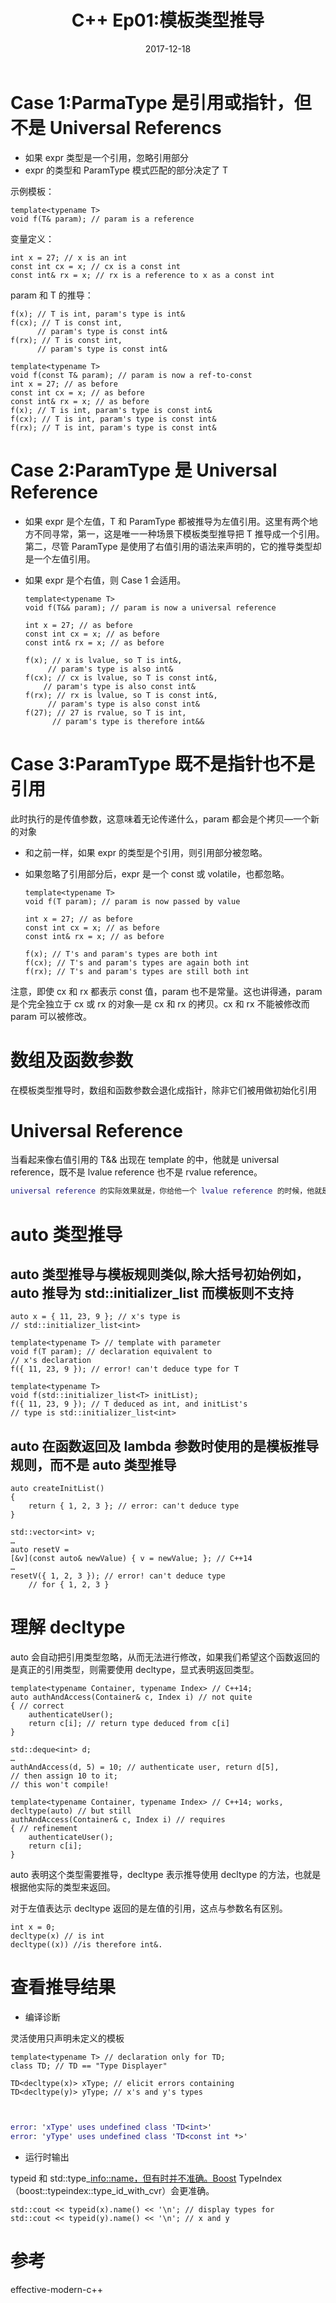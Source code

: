 #+TITLE: C++ Ep01:模板类型推导
#+DATE: 2017-12-18
#+LAYOUT: post
#+OPTIONS: ^:nil
#+TAGS: C++
#+CATEGORIES:Modern C++


* Case 1:ParmaType 是引用或指针，但不是 Universal Referencs
+  如果 expr 类型是一个引用，忽略引用部分
+  expr 的类型和 ParamType 模式匹配的部分决定了 T
示例模板：

#+BEGIN_SRC C++
  template<typename T>
  void f(T& param); // param is a reference
#+END_SRC
变量定义：

#+BEGIN_SRC C++
  int x = 27; // x is an int
  const int cx = x; // cx is a const int
  const int& rx = x; // rx is a reference to x as a const int
#+END_SRC
param 和 T 的推导：

#+BEGIN_SRC C++
  f(x); // T is int, param's type is int&
  f(cx); // T is const int,
		// param's type is const int&
  f(rx); // T is const int,
		// param's type is const int&
#+END_SRC
#+HTML: <!-- more -->

#+BEGIN_SRC C++
  template<typename T>
  void f(const T& param); // param is now a ref-to-const
  int x = 27; // as before
  const int cx = x; // as before
  const int& rx = x; // as before
  f(x); // T is int, param's type is const int&
  f(cx); // T is int, param's type is const int&
  f(rx); // T is int, param's type is const int&
#+END_SRC

* Case 2:ParamType 是 Universal Reference
+  如果 expr 是个左值，T 和 ParamType 都被推导为左值引用。这里有两个地方不同寻常，第一，这是唯一一种场景下模板类型推导把 T 推导成一个引用。第二，尽管 ParamType 是使用了右值引用的语法来声明的，它的推导类型却是一个左值引用。
+  如果 expr 是个右值，则 Case 1 会适用。

   #+BEGIN_SRC C++
	 template<typename T>
	 void f(T&& param); // param is now a universal reference

	 int x = 27; // as before
	 const int cx = x; // as before
	 const int& rx = x; // as before

	 f(x); // x is lvalue, so T is int&,
		  // param's type is also int&
	 f(cx); // cx is lvalue, so T is const int&,
		 // param's type is also const int&
	 f(rx); // rx is lvalue, so T is const int&,
		  // param's type is also const int&
	 f(27); // 27 is rvalue, so T is int,
		   // param's type is therefore int&&
   #+END_SRC
* Case 3:ParamType 既不是指针也不是引用
此时执行的是传值参数，这意味着无论传递什么，param 都会是个拷贝---一个新的对象
+  和之前一样，如果 expr 的类型是个引用，则引用部分被忽略。
+  如果忽略了引用部分后，expr 是一个 const 或 volatile，也都忽略。

   #+BEGIN_SRC C++
	 template<typename T>
	 void f(T param); // param is now passed by value

	 int x = 27; // as before
	 const int cx = x; // as before
	 const int& rx = x; // as before

	 f(x); // T's and param's types are both int
	 f(cx); // T's and param's types are again both int
	 f(rx); // T's and param's types are still both int
   #+END_SRC
注意，即使 cx 和 rx 都表示 const 值，param 也不是常量。这也讲得通，param 是个完全独立于 cx 或 rx 的对象---是 cx 和 rx 的拷贝。cx 和 rx 不能被修改而 param 可以被修改。
* 数组及函数参数
在模板类型推导时，数组和函数参数会退化成指针，除非它们被用做初始化引用
* Universal Reference
当看起来像右值引用的 T&& 出现在 template 的中，他就是 universal reference，既不是 lvalue reference 也不是 rvalue reference。

#+BEGIN_SRC dot
  universal reference 的实际效果就是，你给他一个 lvalue reference 的时候，他就是 lvalue reference，你给他 rvalue reference 的时候，他就是 rvalue reference。
#+END_SRC
* auto 类型推导
** auto 类型推导与模板规则类似,除大括号初始例如，auto 推导为 std::initializer_list 而模板则不支持
   #+BEGIN_SRC C++
	 auto x = { 11, 23, 9 }; // x's type is
	 // std::initializer_list<int>

	 template<typename T> // template with parameter
	 void f(T param); // declaration equivalent to
	 // x's declaration
	 f({ 11, 23, 9 }); // error! can't deduce type for T

	 template<typename T>
	 void f(std::initializer_list<T> initList);
	 f({ 11, 23, 9 }); // T deduced as int, and initList's
	 // type is std::initializer_list<int>
   #+END_SRC

** auto 在函数返回及 lambda 参数时使用的是模板推导规则，而不是 auto 类型推导

    #+BEGIN_SRC C++
	 auto createInitList()
	 {
		 return { 1, 2, 3 }; // error: can't deduce type
	 }

	 std::vector<int> v;
	 …
	 auto resetV =
	 [&v](const auto& newValue) { v = newValue; }; // C++14
	 …
	 resetV({ 1, 2, 3 }); // error! can't deduce type
		 // for { 1, 2, 3 }
   #+END_SRC
* 理解 decltype
auto 会自动把引用类型忽略，从而无法进行修改，如果我们希望这个函数返回的是真正的引用类型，则需要使用 decltype，显式表明返回类型。

#+BEGIN_SRC C++
  template<typename Container, typename Index> // C++14;
  auto authAndAccess(Container& c, Index i) // not quite
  { // correct
	  authenticateUser();
	  return c[i]; // return type deduced from c[i]
  }

  std::deque<int> d;
  …
  authAndAccess(d, 5) = 10; // authenticate user, return d[5],
  // then assign 10 to it;
  // this won't compile!

  template<typename Container, typename Index> // C++14; works,
  decltype(auto) // but still
  authAndAccess(Container& c, Index i) // requires
  { // refinement
	  authenticateUser();
	  return c[i];
  }
#+END_SRC
auto 表明这个类型需要推导，decltype 表示推导使用 decltype 的方法，也就是根据他实际的类型来返回。

对于左值表达示 decltype 返回的是左值的引用，这点与参数名有区别。

#+BEGIN_SRC C++
  int x = 0;
  decltype(x) // is int
  decltype((x)) //is therefore int&.
#+END_SRC
* 查看推导结果
+ 编译诊断
灵活使用只声明未定义的模板

#+BEGIN_SRC C++
  template<typename T> // declaration only for TD;
  class TD; // TD == "Type Displayer"

  TD<decltype(x)> xType; // elicit errors containing
  TD<decltype(y)> yType; // x's and y's types


#+END_SRC

#+BEGIN_SRC dot
  error: 'xType' uses undefined class 'TD<int>'
  error: 'yType' uses undefined class 'TD<const int *>'
#+END_SRC
+ 运行时输出
typeid 和 std::type_info::name，但有时并不准确。Boost TypeIndex（boost::typeindex::type_id_with_cvr）会更准确。

#+BEGIN_SRC C++
  std::cout << typeid(x).name() << '\n'; // display types for
  std::cout << typeid(y).name() << '\n'; // x and y
#+END_SRC

* 参考
effective-modern-c++
